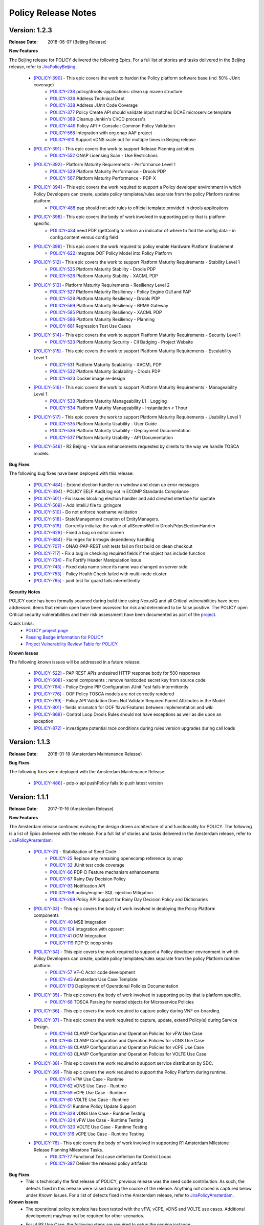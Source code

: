 .. This work is licensed under a Creative Commons Attribution 4.0 International License.

Policy Release Notes
====================

.. note
..      * This Release Notes must be updated each time the team decides to Release new artifacts.
..      * The scope of these Release Notes are for ONAP POLICY. In other words, each ONAP component has its Release Notes.  
..      * This Release Notes is cumulative, the most recently Released artifact is made visible in the top of 
..      * this Release Notes.
..      * Except the date and the version number, all the other sections are optional but there must be at least 
..      * one section describing the purpose of this new release.  
..      * This note must be removed after content has been added.


Version: 1.2.3
--------------

:Release Date: 2018-06-07 (Beijing Release)

**New Features**

The Beijing release for POLICY delivered the following Epics. For a full list of stories and tasks delivered in the Beijing release, refer to `JiraPolicyBeijing`_.

    * `[POLICY-390] <https://jira.onap.org/browse/POLICY-390>`_ - This epic covers the work to harden the Policy platform software base (incl 50% JUnit coverage)
        - `POLICY-238 <https://jira.onap.org/browse/POLICY-238>`_	policy/drools-applications: clean up maven structure
        - `POLICY-336 <https://jira.onap.org/browse/POLICY-336>`_	Address Technical Debt
        - `POLICY-338 <https://jira.onap.org/browse/POLICY-338>`_	Address JUnit Code Coverage
        - `POLICY-377 <https://jira.onap.org/browse/POLICY-377>`_	Policy Create API should validate input matches DCAE microservice template
        - `POLICY-389 <https://jira.onap.org/browse/POLICY-389>`_	Cleanup Jenkin's CI/CD process's
        - `POLICY-449 <https://jira.onap.org/browse/POLICY-449>`_	Policy API + Console : Common Policy Validation
        - `POLICY-568 <https://jira.onap.org/browse/POLICY-568>`_	Integration with org.onap AAF project
        - `POLICY-610 <https://jira.onap.org/browse/POLICY-610>`_	Support vDNS scale out for multiple times in Beijing release

    * `[POLICY-391] <https://jira.onap.org/browse/POLICY-391>`_ - This epic covers the work to support Release Planning activities
        - `POLICY-552 <https://jira.onap.org/browse/POLICY-552>`_	ONAP Licensing Scan - Use Restrictions

    * `[POLICY-392] <https://jira.onap.org/browse/POLICY-392>`_ - Platform Maturity Requirements - Performance Level 1
        - `POLICY-529 <https://jira.onap.org/browse/POLICY-529>`_	Platform Maturity Performance - Drools PDP
        - `POLICY-567 <https://jira.onap.org/browse/POLICY-567>`_	Platform Maturity Performance - PDP-X

    * `[POLICY-394] <https://jira.onap.org/browse/POLICY-394>`_ - This epic covers the work required to support a Policy developer environment in which Policy Developers can create, update policy templates/rules separate from the policy Platform runtime platform.
        - `POLICY-488 <https://jira.onap.org/browse/POLICY-488>`_	pap should not add rules to official template provided in drools applications

    * `[POLICY-398] <https://jira.onap.org/browse/POLICY-398>`_ - This epic covers the body of work involved in supporting policy that is platform specific.
        - `POLICY-434 <https://jira.onap.org/browse/POLICY-434>`_	need PDP /getConfig to return an indicator of where to find the config data - in config.content versus config field

    * `[POLICY-399] <https://jira.onap.org/browse/POLICY-399>`_ - This epic covers the work required to policy enable Hardware Platform Enablement
        - `POLICY-622 <https://jira.onap.org/browse/POLICY-622>`_	Integrate OOF Policy Model into Policy Platform

    * `[POLICY-512] <https://jira.onap.org/browse/POLICY-512>`_ - This epic covers the work to support Platform Maturity Requirements - Stability Level 1
        - `POLICY-525 <https://jira.onap.org/browse/POLICY-525>`_	Platform Maturity Stability - Drools PDP
        - `POLICY-526 <https://jira.onap.org/browse/POLICY-526>`_	Platform Maturity Stability - XACML PDP

    * `[POLICY-513] <https://jira.onap.org/browse/POLICY-513>`_ - Platform Maturity Requirements - Resiliency Level 2
        - `POLICY-527 <https://jira.onap.org/browse/POLICY-527>`_	Platform Maturity Resiliency - Policy Engine GUI and PAP
        - `POLICY-528 <https://jira.onap.org/browse/POLICY-528>`_	Platform Maturity Resiliency - Drools PDP
        - `POLICY-569 <https://jira.onap.org/browse/POLICY-569>`_	Platform Maturity Resiliency - BRMS Gateway
        - `POLICY-585 <https://jira.onap.org/browse/POLICY-585>`_	Platform Maturity Resiliency - XACML PDP
        - `POLICY-586 <https://jira.onap.org/browse/POLICY-586>`_	Platform Maturity Resiliency - Planning
        - `POLICY-681 <https://jira.onap.org/browse/POLICY-681>`_	Regression Test Use Cases

    * `[POLICY-514] <https://jira.onap.org/browse/POLICY-514>`_ - This epic covers the work to support Platform Maturity Requirements - Security Level 1
        - `POLICY-523 <https://jira.onap.org/browse/POLICY-523>`_	Platform Maturity Security - CII Badging - Project Website

    * `[POLICY-515] <https://jira.onap.org/browse/POLICY-515>`_ - This epic covers the work to support Platform Maturity Requirements - Escalability Level 1
        - `POLICY-531 <https://jira.onap.org/browse/POLICY-531>`_	Platform Maturity Scalability - XACML PDP
        - `POLICY-532 <https://jira.onap.org/browse/POLICY-532>`_	Platform Maturity Scalability - Drools PDP
        - `POLICY-623 <https://jira.onap.org/browse/POLICY-623>`_	Docker image re-design

    * `[POLICY-516] <https://jira.onap.org/browse/POLICY-516>`_ - This epic covers the work to support Platform Maturity Requirements - Manageability Level 1
        - `POLICY-533 <https://jira.onap.org/browse/POLICY-533>`_	Platform Maturity Manageability L1 - Logging
        - `POLICY-534 <https://jira.onap.org/browse/POLICY-534>`_	Platform Maturity Manageability - Instantiation < 1 hour

    * `[POLICY-517] <https://jira.onap.org/browse/POLICY-517>`_ - This epic covers the work to support Platform Maturity Requirements - Usability Level 1
        - `POLICY-535 <https://jira.onap.org/browse/POLICY-535>`_	Platform Maturity Usability - User Guide
        - `POLICY-536 <https://jira.onap.org/browse/POLICY-536>`_	Platform Maturity Usability - Deployment Documentation
        - `POLICY-537 <https://jira.onap.org/browse/POLICY-537>`_	Platform Maturity Usability - API Documentation

    * `[POLICY-546] <https://jira.onap.org/browse/POLICY-546>`_ - R2 Beijing - Various enhancements requested by clients to the way we handle TOSCA models.


**Bug Fixes**

The following bug fixes have been deployed with this release:

    * `[POLICY-484] <https://jira.onap.org/browse/POLICY-484>`_ - Extend election handler run window and clean up error messages
    * `[POLICY-494] <https://jira.onap.org/browse/POLICY-494>`_ - POLICY EELF Audit.log not in ECOMP Standards Compliance
    * `[POLICY-501] <https://jira.onap.org/browse/POLICY-501>`_ - Fix issues blocking election handler and add directed interface for opstate
    * `[POLICY-509] <https://jira.onap.org/browse/POLICY-509>`_ - Add IntelliJ file to .gitingore
    * `[POLICY-510] <https://jira.onap.org/browse/POLICY-510>`_ - Do not enforce hostname validation
    * `[POLICY-518] <https://jira.onap.org/browse/POLICY-518>`_ - StateManagement creation of EntityManagers.
    * `[POLICY-519] <https://jira.onap.org/browse/POLICY-519>`_ - Correctly initialize the value of allSeemsWell in DroolsPdpsElectionHandler
    * `[POLICY-629] <https://jira.onap.org/browse/POLICY-629>`_ - Fixed a bug on editor screen
    * `[POLICY-684] <https://jira.onap.org/browse/POLICY-684>`_ - Fix regex for brmsgw dependency handling
    * `[POLICY-707] <https://jira.onap.org/browse/POLICY-707>`_ - ONAO-PAP-REST unit tests fail on first build on clean checkout 
    * `[POLICY-717] <https://jira.onap.org/browse/POLICY-717>`_ - Fix a bug in checking required fields if the object has include function
    * `[POLICY-734] <https://jira.onap.org/browse/POLICY-734>`_ - Fix Fortify Header Manipulation Issue
    * `[POLICY-743] <https://jira.onap.org/browse/POLICY-743>`_ - Fixed data name since its name was changed on server side
    * `[POLICY-753] <https://jira.onap.org/browse/POLICY-753>`_ - Policy Health Check failed with multi-node cluster
    * `[POLICY-765] <https://jira.onap.org/browse/POLICY-765>`_ - junit test for guard fails intermittently


**Security Notes**

POLICY code has been formally scanned during build time using NexusIQ and all Critical vulnerabilities have been addressed, items that remain open have been assessed for risk and determined to be false positive. The POLICY open Critical security vulnerabilities and their risk assessment have been documented as part of the `project <https://wiki.onap.org/pages/viewpage.action?pageId=25437092>`_.

Quick Links:
 	- `POLICY project page <https://wiki.onap.org/display/DW/Policy+Framework+Project>`_

 	- `Passing Badge information for POLICY <https://bestpractices.coreinfrastructure.org/en/projects/1614>`_

 	- `Project Vulnerability Review Table for POLICY <https://wiki.onap.org/pages/viewpage.action?pageId=25437092>`_

**Known Issues**

The following known issues will be addressed in a future release:

    * `[POLICY-522] <https://jira.onap.org/browse/POLICY-522>`_ - PAP REST APIs undesired HTTP response body for 500 responses
    * `[POLICY-608] <https://jira.onap.org/browse/POLICY-608>`_ - xacml components : remove hardcoded secret key from source code
    * `[POLICY-764] <https://jira.onap.org/browse/POLICY-764>`_ - Policy Engine PIP Configuration JUnit Test fails intermittently
    * `[POLICY-776] <https://jira.onap.org/browse/POLICY-776>`_ - OOF Policy TOSCA models are not correctly rendered
    * `[POLICY-799] <https://jira.onap.org/browse/POLICY-799>`_ - Policy API Validation Does Not Validate Required Parent Attributes in the Model
    * `[POLICY-801] <https://jira.onap.org/browse/POLICY-801>`_ - fields mismatch for OOF flavorFeatures between implementation and wiki
    * `[POLICY-869] <https://jira.onap.org/browse/POLICY-869>`_  - Control Loop Drools Rules should not have exceptions as well as die upon an exception
    * `[POLICY-872] <https://jira.onap.org/browse/POLICY-872>`_  - investigate potential race conditions during rules version upgrades during call loads




Version: 1.1.3
--------------

:Release Date: 2018-01-18 (Amsterdam Maintenance Release)

**Bug Fixes**

The following fixes were deployed with the Amsterdam Maintenance Release:

    * `[POLICY-486] <https://jira.onap.org/browse/POLICY-486>`_ - pdp-x api pushPolicy fails to push latest version


Version: 1.1.1
--------------

:Release Date: 2017-11-16 (Amsterdam Release)

**New Features**

The Amsterdam release continued evolving the design driven architecture of and functionality for POLICY.  The following is a list of Epics delivered with the release. For a full list of stories and tasks delivered in the Amsterdam release, refer to `JiraPolicyAmsterdam`_.

    * `[POLICY-31] <https://jira.onap.org/browse/POLICY-31>`_ - Stabilization of Seed Code
        - `POLICY-25 <https://jira.onap.org/browse/POLICY-25>`_  Replace any remaining openecomp reference by onap
        - `POLICY-32 <https://jira.onap.org/browse/POLICY-32>`_  JUnit test code coverage
        - `POLICY-66 <https://jira.onap.org/browse/POLICY-66>`_  PDP-D Feature mechanism enhancements
        - `POLICY-67 <https://jira.onap.org/browse/POLICY-67>`_  Rainy Day Decision Policy
        - `POLICY-93 <https://jira.onap.org/browse/POLICY-93>`_  Notification API
        - `POLICY-158 <https://jira.onap.org/browse/POLICY-158>`_  policy/engine: SQL injection Mitigation
        - `POLICY-269 <https://jira.onap.org/browse/POLICY-269>`_  Policy API Support for Rainy Day Decision Policy and Dictionaries  

    * `[POLICY-33] <https://jira.onap.org/browse/POLICY-33>`_ - This epic covers the body of work involved in deploying the Policy Platform components
        - `POLICY-40 <https://jira.onap.org/browse/POLICY-40>`_  MSB Integration  
        - `POLICY-124 <https://jira.onap.org/browse/POLICY-124>`_  Integration with oparent  
        - `POLICY-41 <https://jira.onap.org/browse/POLICY-41>`_  OOM Integration  
        - `POLICY-119 <https://jira.onap.org/browse/POLICY-119>`_  PDP-D: noop sinks  

    * `[POLICY-34] <https://jira.onap.org/browse/POLICY-34>`_ - This epic covers the work required to support a Policy developer environment in which Policy Developers can create, update policy templates/rules separate from the policy Platform runtime platform.
        - `POLICY-57 <https://jira.onap.org/browse/POLICY-57>`_  VF-C Actor code development  
        - `POLICY-43 <https://jira.onap.org/browse/POLICY-43>`_  Amsterdam Use Case Template  
        - `POLICY-173 <https://jira.onap.org/browse/POLICY-173>`_  Deployment of Operational Policies Documentation  

    * `[POLICY-35] <https://jira.onap.org/browse/POLICY-35>`_ - This epic covers the body of work involved in supporting policy that is platform specific.
        - `POLICY-68 <https://jira.onap.org/browse/POLICY-68>`_  TOSCA Parsing for nested objects for Microservice Policies  

    * `[POLICY-36] <https://jira.onap.org/browse/POLICY-36>`_ - This epic covers the work required to capture policy during VNF on-boarding.

    * `[POLICY-37] <https://jira.onap.org/browse/POLICY-37>`_ - This epic covers the work required to capture, update, extend Policy(s) during Service Design.
        - `POLICY-64 <https://jira.onap.org/browse/POLICY-64>`_  CLAMP Configuration and Operation Policies for vFW Use Case  
        - `POLICY-65 <https://jira.onap.org/browse/POLICY-65>`_  CLAMP Configuration and Operation Policies for vDNS Use Case  
        - `POLICY-48 <https://jira.onap.org/browse/POLICY-48>`_  CLAMP Configuration and Operation Policies for vCPE Use Case 
        - `POLICY-63 <https://jira.onap.org/browse/POLICY-63>`_  CLAMP Configuration and Operation Policies for VOLTE Use Case  

    * `[POLICY-38] <https://jira.onap.org/browse/POLICY-38>`_ - This epic covers the work required to support service distribution by SDC.

    * `[POLICY-39] <https://jira.onap.org/browse/POLICY-39>`_ - This epic covers the work required to support the Policy Platform during runtime.
        - `POLICY-61 <https://jira.onap.org/browse/POLICY-61>`_  vFW Use Case - Runtime  
        - `POLICY-62 <https://jira.onap.org/browse/POLICY-62>`_  vDNS Use Case - Runtime  
        - `POLICY-59 <https://jira.onap.org/browse/POLICY-59>`_  vCPE Use Case - Runtime  
        - `POLICY-60 <https://jira.onap.org/browse/POLICY-60>`_  VOLTE Use Case - Runtime  
        - `POLICY-51 <https://jira.onap.org/browse/POLICY-51>`_  Runtime Policy Update Support  
        - `POLICY-328 <https://jira.onap.org/browse/POLICY-328>`_  vDNS Use Case - Runtime Testing  
        - `POLICY-324 <https://jira.onap.org/browse/POLICY-324>`_  vFW Use Case - Runtime Testing  
        - `POLICY-320 <https://jira.onap.org/browse/POLICY-320>`_  VOLTE Use Case - Runtime Testing  
        - `POLICY-316 <https://jira.onap.org/browse/POLICY-316>`_  vCPE Use Case - Runtime Testing  

    * `[POLICY-76] <https://jira.onap.org/browse/POLICY-76>`_ - This epic covers the body of work involved in supporting R1 Amsterdam Milestone Release Planning Milestone Tasks.
        - `POLICY-77 <https://jira.onap.org/browse/POLICY-77>`_  Functional Test case definition for Control Loops  
        - `POLICY-387 <https://jira.onap.org/browse/POLICY-387>`_  Deliver the released policy artifacts  


**Bug Fixes**
    - This is technically the first release of POLICY, previous release was the seed code contribution. As such, the defects fixed in this release were raised during the course of the release. Anything not closed is captured below under Known Issues. For a list of defects fixed in the Amsterdam release, refer to `JiraPolicyAmsterdam`_.


**Known Issues**
    - The operational policy template has been tested with the vFW, vCPE, vDNS and VOLTE use cases.  Additional development may/may not be required for other scenarios.

    - For vLBS Use Case, the following steps are required to setup the service instance:
       	-  Create a Service Instance via VID.
        -  Create a VNF Instance via VID.
        -  Preload SDNC with topology data used for the actual VNF instantiation (both base and DNS scaling modules). NOTE: you may want to set “vlb_name_0” in the base VF module data to something unique. This is the vLB server name that DCAE will pass to Policy during closed loop. If the same name is used multiple times, the Policy name-query to AAI will show multiple entries, one for each occurrence of that vLB VM name in the OpenStack zone. Note that this is not a limitation, typically server names in a domain are supposed to be unique.
        -  Instantiate the base VF module (vLB, vPacketGen, and one vDNS) via VID. NOTE: The name of the VF module MUST start with ``Vfmodule_``. The same name MUST appear in the SDNC preload of the base VF module topology. We’ll relax this naming requirement for Beijing Release.
        -  Run heatbridge from the Robot VM using ``Vfmodule_`` … as stack name (it is the actual stack name in OpenStack)
        -  Populate AAI with a dummy VF module for vDNS scaling.

**Security Issues**
    - None at this time

**Other**
    - None at this time


.. Links to jira release notes

.. _JiraPolicyBeijing: https://jira.onap.org/secure/ReleaseNote.jspa?projectId=10106&version=10349
.. _JiraPolicyAmsterdam: https://jira.onap.org/secure/ReleaseNote.jspa?projectId=10106&version=10300


.. note
..      CHANGE  HISTORY
..      03/22/2018 - Initial document for Beijing release.
..      01/15/2018 - Added change for version 1.1.3 to the Amsterdam branch.  Also corrected prior version (1.2.0) to (1.1.1)
..		Also, Set up initial information for Beijing.
..	05/29/2018 - Information for Beijing release.
..		Excluded POLICY-454 from bug list since it doesn't apply to Beijing per Jorge.
 

End of Release Notes

.. How to notes for SS 
..	For initial document: list epic and user stories for each, list user stories with no epics.  
..     	For Bugs section, list bugs that are not tied to an epic.  Remove all items with "Won't Do" resolution.
..     	For Known issues, list bugs that are slotted for a future release.


